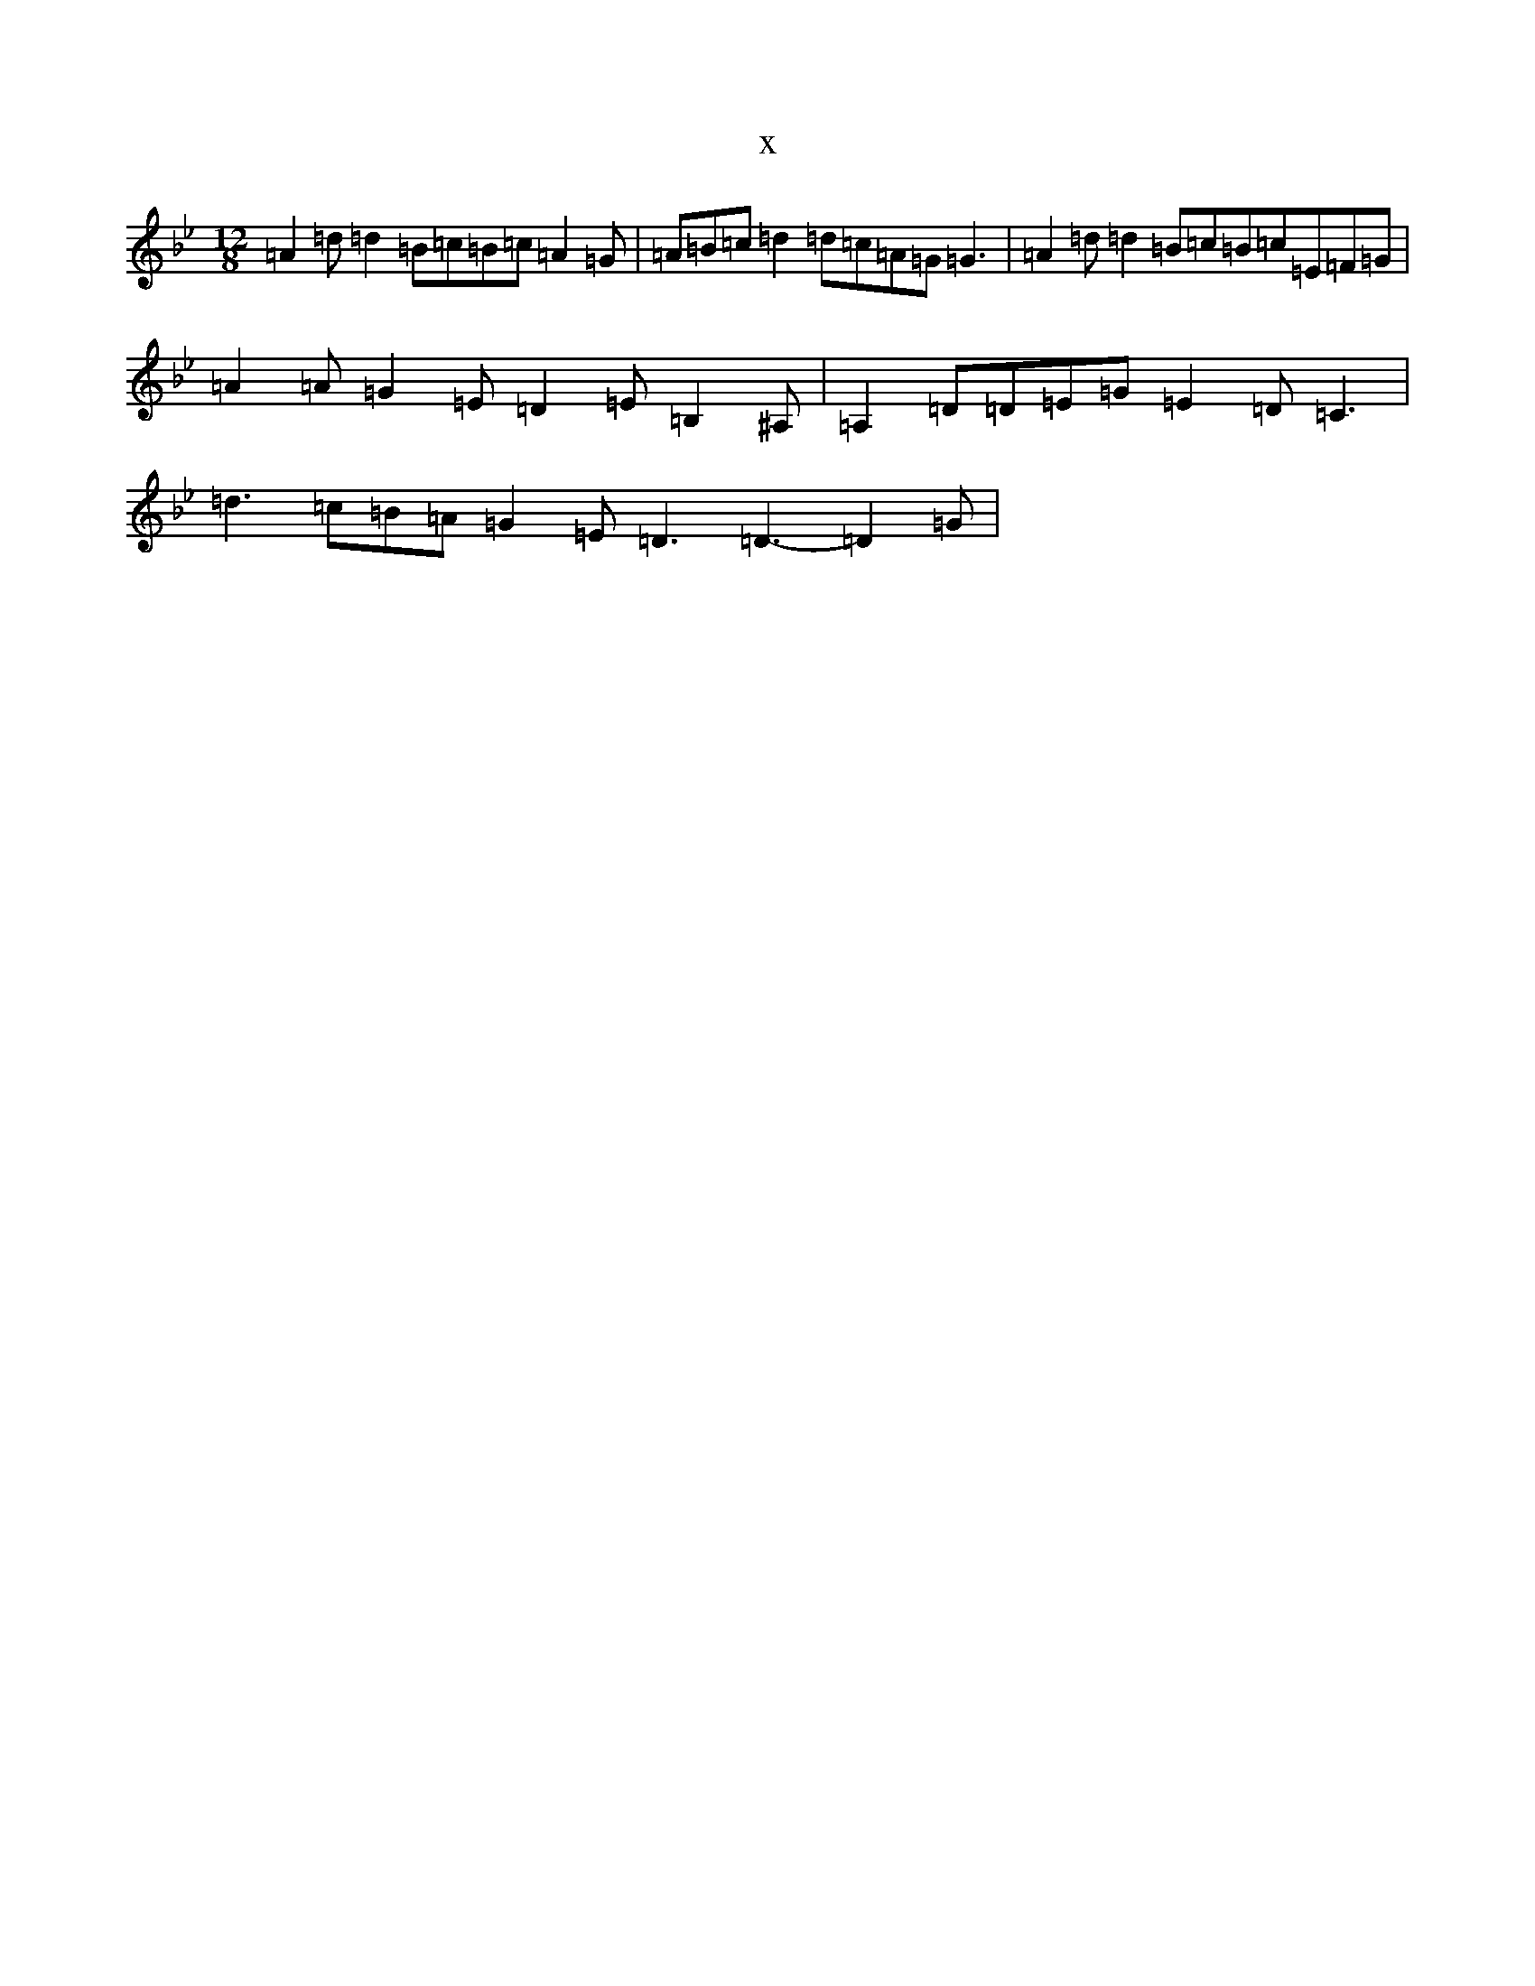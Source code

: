 X:19548
T:x
L:1/8
M:12/8
K: C Dorian
=A2=d=d2=B=c=B=c=A2=G|=A=B=c=d2=d=c=A=G=G3|=A2=d=d2=B=c=B=c=E=F=G|=A2=A=G2=E=D2=E=B,2^A,|=A,2=D=D=E=G=E2=D=C3|=d3=c=B=A=G2=E=D3=D3-=D2=G|